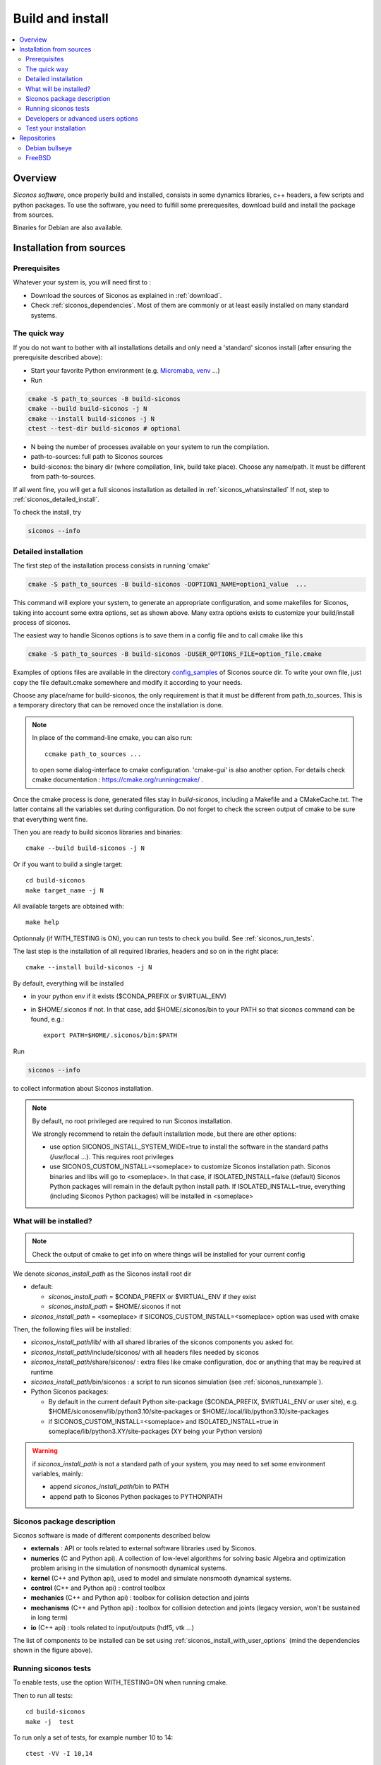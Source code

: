 .. _siconos_install_guide:

Build and install
#################

.. contents::
   :local:


Overview
========

*Siconos software*, once properly build and installed, consists in some dynamics libraries, c++ headers, a few scripts and python packages.
To use the software, you need to fulfill some prerequesites, download build and install the package from sources.

Binaries for Debian are also available.

 

Installation from sources
=========================
      
Prerequisites
-------------

Whatever your system is, you will need first to :

* Download the sources of Siconos as explained in :ref:`download`.
* Check :ref:`siconos_dependencies`. Most of them are commonly or at least easily installed
  on many standard systems.
  
The quick way
-------------

If you do not want to bother with all installations details and only need a 'standard' siconos install (after ensuring the prerequisite described above):

* Start your favorite Python environment (e.g. `Micromaba <https://mamba.readthedocs.io/en/latest/user_guide/micromamba.html>`_, `venv <https://docs.python.org/3/library/venv.html>`_ ...)

* Run

.. code-block:: bash
  
  cmake -S path_to_sources -B build-siconos
  cmake --build build-siconos -j N
  cmake --install build-siconos -j N
  ctest --test-dir build-siconos # optional
  

* N being the number of processes available on your system to run the compilation.
* path-to-sources: full path to Siconos sources
* build-siconos: the binary dir (where compilation, link, build take place). Choose any name/path. It must be different from path-to-sources.
  
If all went fine, you will get a full siconos installation as detailed in :ref:`siconos_whatsinstalled`
If not, step to :ref:`siconos_detailed_install`.

To check the install, try

.. code-block:: bash

   siconos --info
   
.. _siconos_detailed_install:
   
Detailed installation
---------------------

The first step of the installation process consists in running 'cmake'

.. code-block:: bash

   cmake -S path_to_sources -B build-siconos -DOPTION1_NAME=option1_value  ...

This command will explore your system, to generate an appropriate configuration, and some makefiles for Siconos, taking into account
some extra options, set as shown above. Many extra options exists to customize your build/install process of siconos.

The easiest way to handle Siconos options is to save them in a config file and to call cmake like this

.. code-block:: bash

   cmake -S path_to_sources -B build-siconos -DUSER_OPTIONS_FILE=option_file.cmake

Examples of options files are available in the directory `config_samples <https://gricad-gitlab.univ-grenoble-alpes.fr/nonsmooth/siconos/-/tree/master/config_samples?ref_type=heads>`_ of Siconos source dir. To write your own file, just copy the file default.cmake somewhere and modify it according to your needs.

Choose any place/name for build-siconos, the only requirement is that it must be different from path_to_sources. This is a temporary directory that can be removed once the installation is done.

.. note::
   In place of the command-line cmake, you can also run::

      ccmake path_to_sources ...

   to open some dialog-interface to cmake configuration. 'cmake-gui' is also another option. For details check cmake documentation : https://cmake.org/runningcmake/ .
   

Once the cmake process is done, generated files stay in *build-siconos*, including a Makefile and a CMakeCache.txt. The latter contains all
the variables set during configuration. Do not forget to check the screen output of cmake to be sure that everything went fine.

Then you are ready to build siconos libraries and binaries::

  cmake --build build-siconos -j N

Or if you want to build a single target::

  cd build-siconos
  make target_name -j N

All available targets are obtained with::

  make help

Optionnaly (if WITH_TESTING is ON), you can run tests to check you build. See :ref:`siconos_run_tests`.

The last step is the installation of all required libraries, headers and so on in the right place::

  
  cmake --install build-siconos -j N

By default, everything will be installed 

- in your python env if it exists ($CONDA_PREFIX or $VIRTUAL_ENV)
- in $HOME/.siconos if not. In that case, add $HOME/.siconos/bin to your PATH so that siconos command can be found, e.g.::

    export PATH=$HOME/.siconos/bin:$PATH
  
Run

.. code-block:: bash

   siconos --info

to collect information about Siconos installation.

.. note::
   By default, no root privileged are required to run Siconos installation.

   We strongly recommend to retain the default installation mode, but there are other options:

   * use option SICONOS_INSTALL_SYSTEM_WIDE=true to install the software in the standard paths (/usr/local ...).
     This requires root privileges

   * use SICONOS_CUSTOM_INSTALL=<someplace> to customize Siconos installation path. Siconos binaries and libs will go to <someplace>.
     In that case, if ISOLATED_INSTALL=false (default) Siconos Python packages will remain in the default python install path.
     If ISOLATED_INSTALL=true, everything (including Siconos Python packages) will be installed in <someplace>

.. _siconos_whatsinstalled:

What will be installed?
-----------------------

.. note::

   Check the output of cmake to get info on where things will be installed for your current config
   

We denote *siconos_install_path* as the Siconos install root dir

* default:
  
  * *siconos_install_path* = $CONDA_PREFIX or $VIRTUAL_ENV if they exist
  * *siconos_install_path* = $HOME/.siconos if not 

* *siconos_install_path* = <someplace> if SICONOS_CUSTOM_INSTALL=<someplace> option was used with cmake
    
Then, the following files will be installed:

* *siconos_install_path*/lib/ with all shared libraries of the siconos components you asked for.
* *siconos_install_path*/include/siconos/ with all headers files needed by siconos
* *siconos_install_path*/share/siconos/ : extra files like cmake configuration, doc or anything that may be required at runtime
* *siconos_install_path*/bin/siconos : a script to run siconos simulation (see :ref:`siconos_runexample`).
* Python Siconos packages:

  * By default in the current default Python site-package ($CONDA_PREFIX, $VIRTUAL_ENV or user site), e.g.
    $HOME/siconosenv/lib/python3.10/site-packages or $HOME/.local/lib/python3.10/site-packages

  * if SICONOS_CUSTOM_INSTALL=<someplace> and ISOLATED_INSTALL=true in
    someplace/lib/python3.XY/site-packages (XY being your Python version)


.. warning::
   
   if *siconos_install_path* is not a standard path of your system, you may need to set some environment variables, mainly:

   * append *siconos_install_path*/bin to PATH
   * append path to Siconos Python packages to PYTHONPATH


.. _siconos_package:

Siconos package description
---------------------------
Siconos software is made of different components described below

* **externals** : API or tools related to external software libraries used by Siconos.

* **numerics** (C  and Python api). A collection of low-level algorithms for solving basic Algebra and optimization problem arising in the simulation of nonsmooth dynamical systems.

* **kernel** (C++ and Python api), used to model and simulate nonsmooth dynamical systems.

* **control** (C++ and Python api) : control toolbox

* **mechanics** (C++ and Python api) : toolbox for collision detection and joints

* **mechanisms** (C++ and Python  api) : toolbox for collision detection and joints (legacy version, won't be sustained in long term)

* **io** (C++ api) : tools related to input/outputs (hdf5, vtk ...)


.. image:: /figures/siconos_components.*

The list of components to be installed can be set using :ref:`siconos_install_with_user_options` (mind the dependencies shown in the figure above).


.. _siconos_run_tests:

Running siconos tests
---------------------

To enable tests, use the option WITH_TESTING=ON when running cmake.

Then to run all tests::

  cd build-siconos
  make -j  test

To run only a set of tests, for example number 10 to 14::

  ctest -VV -I 10,14

'-V' or '-VV' is used to enable verbose and extra verbose mode. For other options, try 'man ctest' or check ctest documentation, https://cmake.org/documentation/.

To get a list of all available tests::

  ctest -N

To run python tests only::

  cd build-siconos
  py.test

Or in verbose mode::
  
  cd build-siconos
  py.test -s -v

Just a specific python test::
  
  cd build-siconos
  py.test -s -v wrap/siconos/tests/test_lcp.py

Concerning py.test, see http://pytest.org/latest/ or::
  py.test -h


Developers or advanced users options
------------------------------------
  

* WARNINGS_LEVEL: to set compiler diagnostics level.

  * 0: no warnings (default)
  * 1: activate many standard warnings (Wall, Wextras ...). This should be the setup for developers.
  * 2: strict level, turn warnings to errors and so on.

* WITH_MUMPS=ON/OFF : to enable/disable mumps library (http://mumps.enseeiht.fr)

* WITH_FCLIB=ON/OFF : to enable/disable fclib interface (https://github.com/FrictionalContactLibrary/fclib). 
  This option is ON by default.
  The last version of fclib (master branch of the github repository) will be downloaded and installed automatically as part of Siconos
  If you need a specific version or prefer using a version already installed on your system, add the following option to your cmake command:

  .. code-block:: bash

	cmake -DFCLIB_ROOT=<path-to-your-fclib-installation> ...
	
* WITH_BULLET=ON/OFF : enable/disable bullet (http://bulletphysics.org/wordpress/) for contact detection.

  Bullet minimal required version is 3.17.
  
  WITH_BULLET can be replaced by Bullet_ROOT=<some_path> to specify the path to your Bullet installation.

  Moreover, if you don't want to bother you with Bullet install, run

  .. code-block:: bash

	cmake -DBULLET_INSTALL=ON ...

  Bullet will be downloaded, built and installed as a siconos part, at the same place as Siconos.

  Last option, you can use the script ci_gitlab/Dockerfiles/install_bullet.sh to install Bullet 3.21 on your system (need to be root or sudo).

  .. code-block:: bash

        export CI_PROJECT_DIR=<some path where bullet will be cloned and built>
	source ci_gitlab/Dockerfiles/install_bullet.sh 


* WITH_OpenCASCADE=ON/OFF : enable/disable OpenCascade bindings (https://github.com/tpaviot/pythonocc-core)

.. note::
  for most of the required or optional dependencies, you can add some hints regarding their installation path to
  help cmake find them by using the option 'XXX_ROOT=<install_path>', XXX being the name of the package to be searched.
  For example::

    cmake -DFCLIB_ROOT=... 

.. _siconos_runexample:

Test your installation
----------------------

When all the installation process is done, you can test your installation by running a simple example.
(for non-standard installation path, mind :ref:`siconos_install_note`.). Try one of the numerous files
provided in `Siconos Tutorial project<https://gricad-gitlab.univ-grenoble-alpes.fr/nonsmooth/siconos-tutorials/examples>`_


.. code-block:: bash

   git clone https://gricad-gitlab.univ-grenoble-alpes.fr/nonsmooth/siconos-tutorials
   cd siconos-tutorials/examples/mechanics/BouncingBall

   siconos BouncingBallTS.cpp

   

You can also test all examples in a raw::

  git clone https://gricad-gitlab.univ-grenoble-alpes.fr/nonsmooth/siconos-tutorials
  cmake -S siconos-tutorials/examples -B build-examples
  cmake --build build-examples -jN
  ctest --test-dir build-examples 

This will compile, link and execute all the examples distributed with siconos.

Check :ref:`running_siconos` for more details on *siconos* script.


Repositories
============
Install Siconos using the official repositories. We provide packages
for the distributions listed below.

.. warning::

   The packages below are not frequently updated and the Siconos versions available might be outdated.

Debian bullseye 
----------------

(thanks to Steven Sinclair's work)

.. code-block:: bash

   apt install siconos

FreeBSD 
--------

(thanks to yurivict, yuri@freebsd) 

.. code-block:: bash

  pkg install siconos
  
